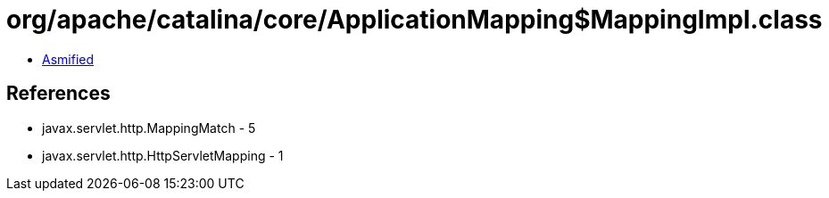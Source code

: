 = org/apache/catalina/core/ApplicationMapping$MappingImpl.class

 - link:ApplicationMapping$MappingImpl-asmified.java[Asmified]

== References

 - javax.servlet.http.MappingMatch - 5
 - javax.servlet.http.HttpServletMapping - 1
